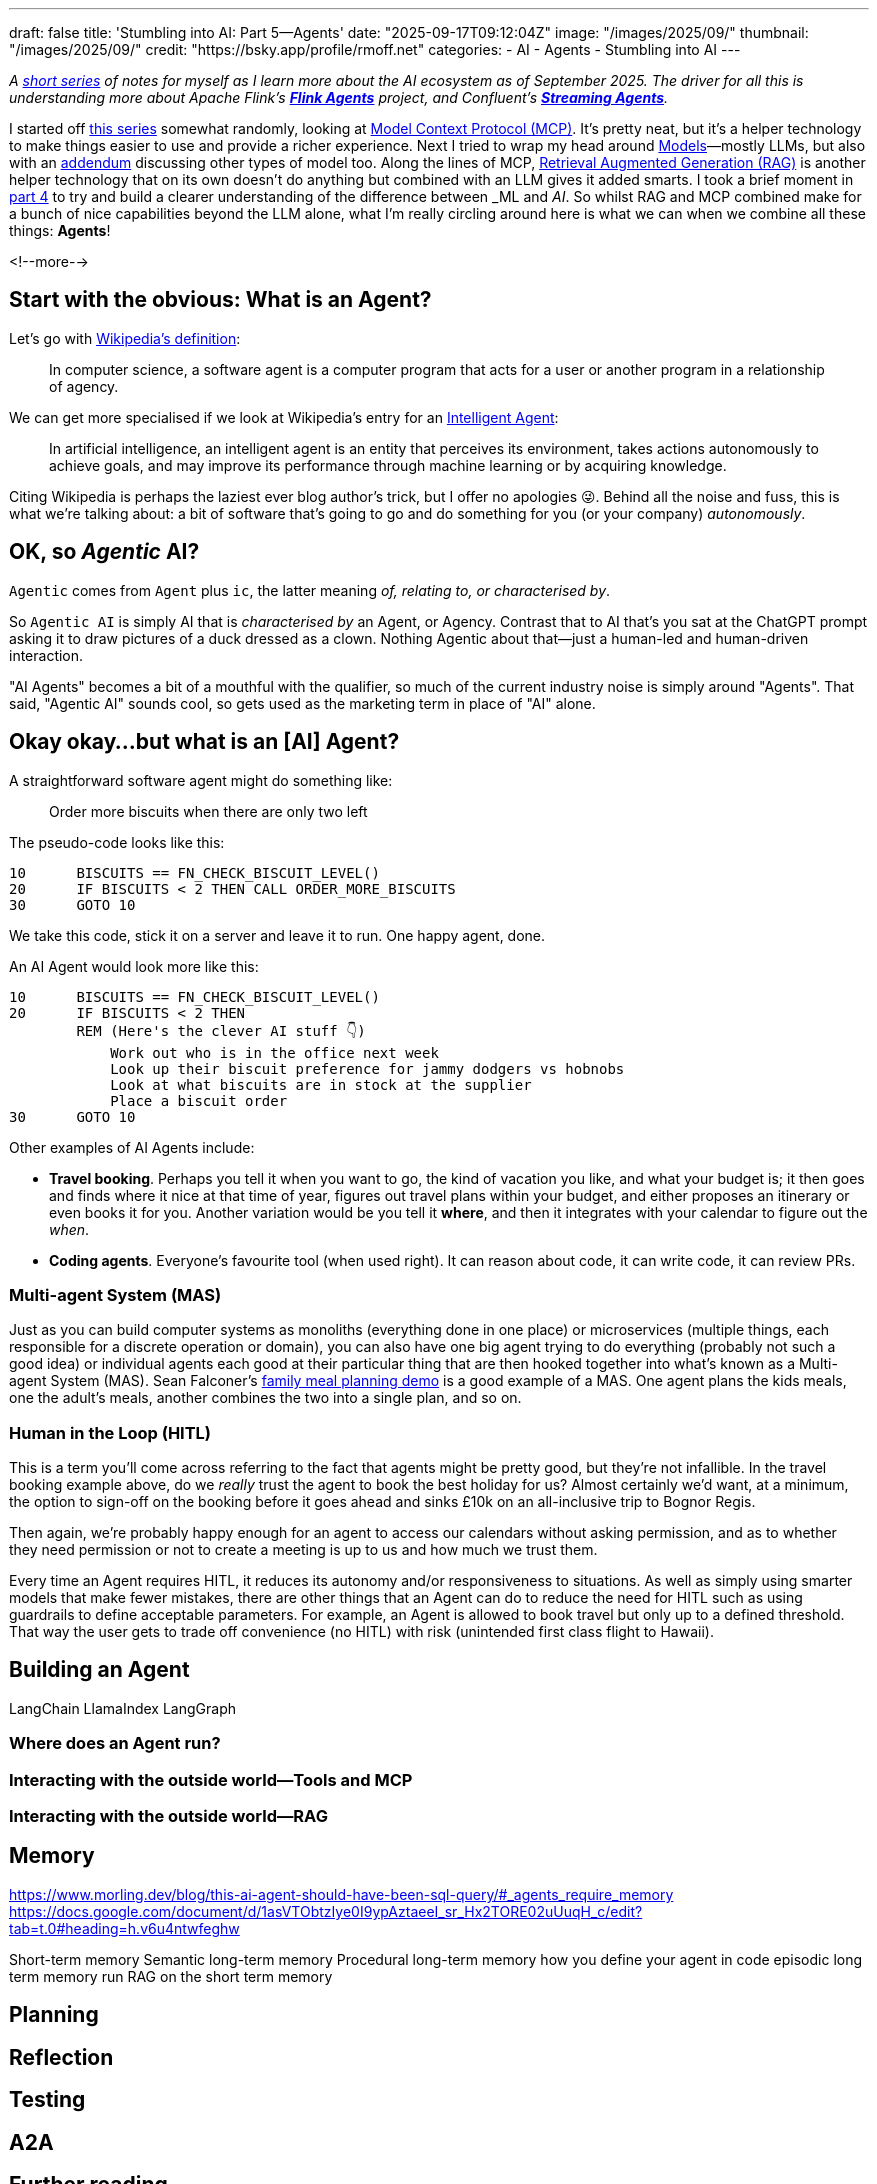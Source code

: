 ---
draft: false
title: 'Stumbling into AI: Part 5—Agents'
date: "2025-09-17T09:12:04Z"
image: "/images/2025/09/"
thumbnail: "/images/2025/09/"
credit: "https://bsky.app/profile/rmoff.net"
categories:
- AI
- Agents
- Stumbling into AI
---

:source-highlighter: rouge
:icons: font
:rouge-css: style
:rouge-style: monokai

_A link:/categories/stumbling-into-ai[short series] of notes for myself as I learn more about the AI ecosystem as of September 2025._
_The driver for all this is understanding more about Apache Flink's https://github.com/apache/flink-agents[*Flink Agents*] project, and Confluent's https://www.confluent.io/product/streaming-agents/[**Streaming Agents**]._

I started off link:/categories/stumbling-into-ai/[this series] somewhat randomly, looking at link:/2025/09/04/stumbling-into-ai-part-1mcp/[Model Context Protocol (MCP)].
It's pretty neat, but it's a helper technology to make things easier to use and provide a richer experience.
Next I tried to wrap my head around link:/2025/09/08/stumbling-into-ai-part-2models/[Models]—mostly LLMs, but also with an link:/2025/09/08/stumbling-into-ai-part-2models/#_addendum_there_are_models_and_then_there_are_models_a_k_a_not_all_models_are_llms[addendum] discussing other types of model too.
Along the lines of MCP, link:/2025/09/12/stumbling-into-ai-part-3rag/[Retrieval Augmented Generation (RAG)] is another helper technology that on its own doesn't do anything but combined with an LLM gives it added smarts.
I took a brief moment in link:/2025/09/16/stumbling-into-ai-part-4terminology-tidyup-and-a-little-rant/[part 4] to try and build a clearer understanding of the difference between _ML_ and _AI_.
So whilst RAG and MCP combined make for a bunch of nice capabilities beyond the LLM alone, what I'm really circling around here is what we can when we combine all these things: *Agents*!

<!--more-->

== Start with the obvious: What is an Agent?

Let's go with https://en.wikipedia.org/wiki/Software_agent[Wikipedia's definition]:

> In computer science, a software agent is a computer program that acts for a user or another program in a relationship of agency.

We can get more specialised if we look at Wikipedia's entry for an https://en.wikipedia.org/wiki/Intelligent_agent[Intelligent Agent]:

> In artificial intelligence, an intelligent agent is an entity that perceives its environment, takes actions autonomously to achieve goals, and may improve its performance through machine learning or by acquiring knowledge.

Citing Wikipedia is perhaps the laziest ever blog author's trick, but I offer no apologies 😜.
Behind all the noise and fuss, this is what we're talking about: a bit of software that's going to go and do something for you (or your company) _autonomously_.

== OK, so _Agentic_ AI?

`Agentic` comes from `Agent` plus `ic`, the latter meaning _of, relating to, or characterised by_.

So `Agentic AI` is simply AI that is _characterised by_ an Agent, or Agency.
Contrast that to AI that's you sat at the ChatGPT prompt asking it to draw pictures of a duck dressed as a clown.
Nothing Agentic about that—just a human-led and human-driven interaction.

"AI Agents" becomes a bit of a mouthful with the qualifier, so much of the current industry noise is simply around "Agents".
That said, "Agentic AI" sounds cool, so gets used as the marketing term in place of "AI" alone.

== Okay okay…but what is an [AI] Agent?

A straightforward software agent might do something like:

> Order more biscuits when there are only two left

The pseudo-code looks like this:

[source,basic]
----
10      BISCUITS == FN_CHECK_BISCUIT_LEVEL()
20      IF BISCUITS < 2 THEN CALL ORDER_MORE_BISCUITS
30      GOTO 10
----

We take this code, stick it on a server and leave it to run.
One happy agent, done.

An AI Agent would look more like this:

[source,basic]
----
10      BISCUITS == FN_CHECK_BISCUIT_LEVEL()
20      IF BISCUITS < 2 THEN
        REM (Here's the clever AI stuff 👇)
            Work out who is in the office next week
            Look up their biscuit preference for jammy dodgers vs hobnobs
            Look at what biscuits are in stock at the supplier
            Place a biscuit order
30      GOTO 10
----

Other examples of AI Agents include:

* *Travel booking*.
Perhaps you tell it when you want to go, the kind of vacation you like, and what your budget is; it then goes and finds where it nice at that time of year, figures out travel plans within your budget, and either proposes an itinerary or even books it for you.
Another variation would be you tell it *where*, and then it integrates with your calendar to figure out the _when_.
* *Coding agents*.
Everyone's favourite tool (when used right).
It can reason about code, it can write code, it can review PRs.

=== Multi-agent System (MAS)

Just as you can build computer systems as monoliths (everything done in one place) or microservices (multiple things, each responsible for a discrete operation or domain), you can also have one big agent trying to do everything (probably not such a good idea) or individual agents each good at their particular thing that are then hooked together into what's known as a Multi-agent System (MAS).
Sean Falconer's https://seanfalconer.medium.com/building-a-meal-planning-agent-with-apache-kafka-and-apache-flink-254bc5a8d7c5[family meal planning demo] is a good example of a MAS.
One agent plans the kids meals, one the adult's meals, another combines the two into a single plan, and so on.

=== Human in the Loop (HITL)

This is a term you'll come across referring to the fact that agents might be pretty good, but they're not infallible.
In the travel booking example above, do we _really_ trust the agent to book the best holiday for us?
Almost certainly we'd want, at a minimum, the option to sign-off on the booking before it goes ahead and sinks £10k on an all-inclusive trip to Bognor Regis.

Then again, we're probably happy enough for an agent to access our calendars without asking permission, and as to whether they need permission or not to create a meeting is up to us and how much we trust them.

Every time an Agent requires HITL, it reduces its autonomy and/or responsiveness to situations.
As well as simply using smarter models that make fewer mistakes, there are other things that an Agent can do to reduce the need for HITL such as using guardrails to define acceptable parameters.
For example, an Agent is allowed to book travel but only up to a defined threshold.
That way the user gets to trade off convenience (no HITL) with risk (unintended first class flight to Hawaii).

== Building an Agent

LangChain
LlamaIndex
LangGraph

=== Where does an Agent run?

=== Interacting with the outside world—Tools and MCP
=== Interacting with the outside world—RAG


== Memory

https://www.morling.dev/blog/this-ai-agent-should-have-been-sql-query/#_agents_require_memory
https://docs.google.com/document/d/1asVTObtzIye0I9ypAztaeeI_sr_Hx2TORE02uUuqH_c/edit?tab=t.0#heading=h.v6u4ntwfeghw

Short-term memory
Semantic long-term memory
Procedural long-term memory
how you define your agent in code
episodic long term memory
    run RAG on the short term memory


== Planning

== Reflection

== Testing

== A2A


== Further reading

* 📃 https://arxiv.org/pdf/2304.03442[Generative Agents: Interactive Simulacra of Human Behavior]
* 🎥 Paul Iusztin - https://www.infoq.com/presentations/llm-data-code-model-prompt/[The Data Backbone of LLM Systems] - QCon London 2025
* 📖 Antonio Gulli - https://docs.google.com/document/d/1rsaK53T3Lg5KoGwvf8ukOUvbELRtH-V0LnOIFDxBryE/preview?tab=t.0#[Agentic Design Patterns]
* Gunnar Morling - https://www.morling.dev/blog/this-ai-agent-should-have-been-sql-query/[This AI Agent Should Have Been a SQL Query]
* Sean Falconer - https://seanfalconer.medium.com/?source=post_page---byline--507b1ec456a6---------------------------------------[Why Google’s Agent2Agent Protocol Needs Apache Kafka]
